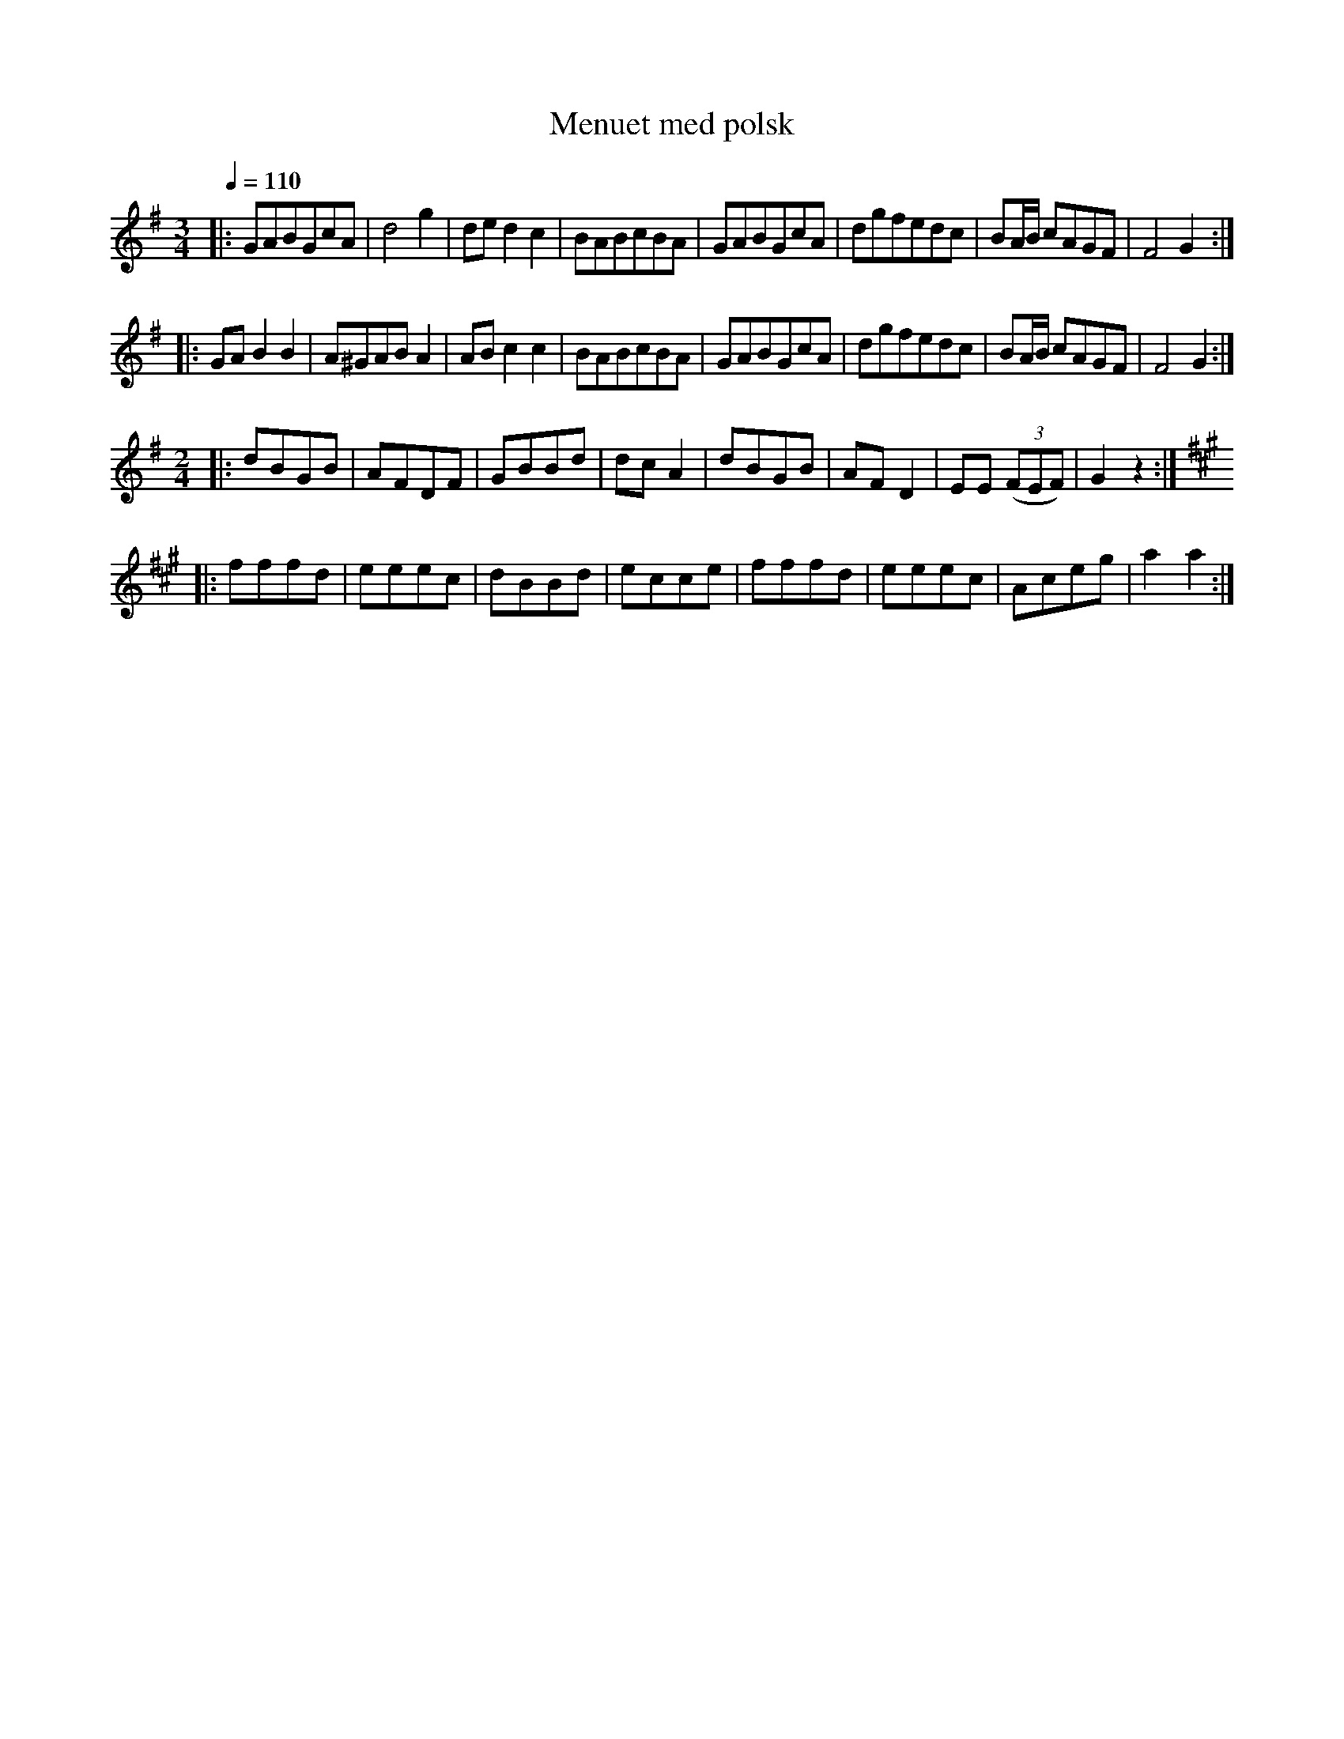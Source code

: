 X:1
T:Menuet med polsk
R:Polska
M:3/4
L:1/8
K:G
Q:1/4=110
-
|: GABGcA | d4 g2 | de d2 c2 | BABcBA | GABGcA | dgfedc | BA/B/ cAGF | F4 G2 :|
|: GA B2 B2 | A^GAB A2 | AB c2 c2 | BABcBA | GABGcA | dgfedc | BA/B/ cAGF | F4 G2 :|
M:2/4
|: dBGB | AFDF | GBBd | dc A2 | dBGB | AF D2 | EE ((3FEF) | G2 z2 :|
K:A
|: fffd | eeec | dBBd | ecce | fffd | eeec | Aceg | a2 a2 :|

